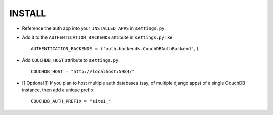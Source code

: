 ========
INSTALL
========

* Reference the auth app into your ``INSTALLED_APPS`` in ``settings.py``.
* Add it to the ``AUTHENTICATION_BACKENDS`` attribute in ``settings.py`` like::

    AUTHENTICATION_BACKENDS = ('auth.backends.CouchDBAuthBackend',)
* Add ``COUCHDB_HOST`` attribute to ``settings.py``::

    COUCHDB_HOST = "http://localhost:5984/"
* [[ Optional ]] If you plan to host multiple auth databases (say, of multiple django apps) of 
  a single CouchDB instance, then add a unique prefix::

    COUCHDB_AUTH_PREFIX = "site1_"